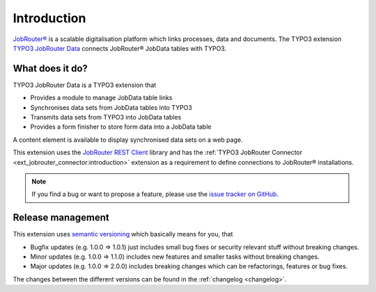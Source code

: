 .. _introduction:

============
Introduction
============

`JobRouter®`_ is a scalable digitalisation platform which links processes, data
and documents. The TYPO3 extension `TYPO3 JobRouter Data`_ connects JobRouter®
JobData tables with TYPO3.


What does it do?
================

TYPO3 JobRouter Data is a TYPO3 extension that

*  Provides a module to manage JobData table links
*  Synchronises data sets from JobData tables into TYPO3
*  Transmits data sets from TYPO3 into JobData tables
*  Provides a form finisher to store form data into a JobData table

A content element is available to display synchronised data sets on a web page.

This extension uses the `JobRouter REST Client`_ library and has the
:ref:`TYPO3 JobRouter Connector <ext_jobrouter_connector:introduction>`
extension as a requirement to define connections to JobRouter® installations.

.. note::
   If you find a bug or want to propose a feature, please use the
   `issue tracker on GitHub`_.


.. _release-management:

Release management
==================

This extension uses `semantic versioning`_ which basically means for you, that

*  Bugfix updates (e.g. 1.0.0 => 1.0.1) just includes small bug fixes or
   security relevant stuff without breaking changes.
*  Minor updates (e.g. 1.0.0 => 1.1.0) includes new features and smaller tasks
   without breaking changes.
*  Major updates (e.g. 1.0.0 => 2.0.0) includes breaking changes which can be
   refactorings, features or bug fixes.

The changes between the different versions can be found in the
:ref:`changelog <changelog>`.


.. _issue tracker on GitHub: https://github.com/jobrouter/typo3-data/issues
.. _JobRouter®: https://www.jobrouter.com/
.. _JobRouter REST Client: https://github.com/jobrouter/php-rest-client
.. _semantic versioning: https://semver.org/
.. _TYPO3 JobRouter Data: https://github.com/jobrouter/typo3-data
